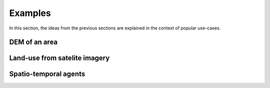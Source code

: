 Examples
========
In this section, the ideas from the previous sections are explained in the context of popular use-cases.

DEM of an area
--------------


Land-use from ѕatelite imagery
------------------------------



Spatio-temporal agents
----------------------
